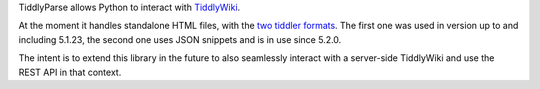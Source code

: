 TiddlyParse allows Python to interact with `TiddlyWiki`_.

At the moment it handles standalone HTML files, with the `two tiddler formats`_. The first one was used in version up to and including 5.1.23, the second one uses JSON snippets and is in use since 5.2.0.

The intent is to extend this library in the future to also seamlessly interact with a server-side TiddlyWiki and use the REST API in that context.


.. _TiddlyWiki: https://tiddlywiki.com/
.. _two tiddler formats: https://tiddlywiki.com/prerelease/dev/#Data%20Storage%20in%20Single%20File%20TiddlyWiki
